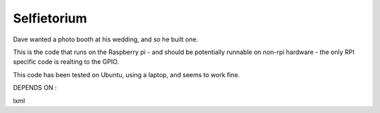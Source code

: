 Selfietorium
=======================

Dave wanted a photo booth at his wedding, and so he built one.  

This is the code that runs on the Raspberry pi - and should be potentially 
runnable on non-rpi hardware - the only RPI specific code is realting to the 
GPIO.  

This code has been tested on Ubuntu, using a laptop, and seems to work fine.


DEPENDS ON : 

lxml
